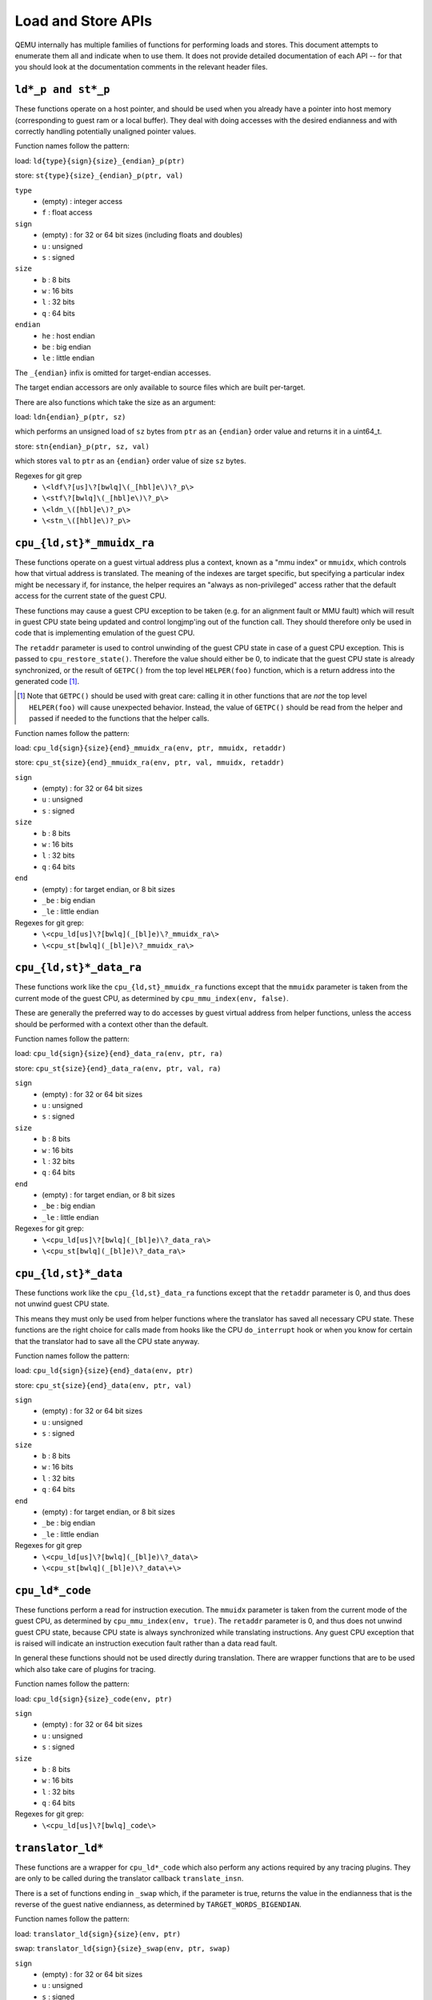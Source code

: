 ..
   Copyright (c) 2017 Linaro Limited
   Written by Peter Maydell

===================
Load and Store APIs
===================

QEMU internally has multiple families of functions for performing
loads and stores. This document attempts to enumerate them all
and indicate when to use them. It does not provide detailed
documentation of each API -- for that you should look at the
documentation comments in the relevant header files.


``ld*_p and st*_p``
~~~~~~~~~~~~~~~~~~~

These functions operate on a host pointer, and should be used
when you already have a pointer into host memory (corresponding
to guest ram or a local buffer). They deal with doing accesses
with the desired endianness and with correctly handling
potentially unaligned pointer values.

Function names follow the pattern:

load: ``ld{type}{sign}{size}_{endian}_p(ptr)``

store: ``st{type}{size}_{endian}_p(ptr, val)``

``type``
 - (empty) : integer access
 - ``f`` : float access

``sign``
 - (empty) : for 32 or 64 bit sizes (including floats and doubles)
 - ``u`` : unsigned
 - ``s`` : signed

``size``
 - ``b`` : 8 bits
 - ``w`` : 16 bits
 - ``l`` : 32 bits
 - ``q`` : 64 bits

``endian``
 - ``he`` : host endian
 - ``be`` : big endian
 - ``le`` : little endian

The ``_{endian}`` infix is omitted for target-endian accesses.

The target endian accessors are only available to source
files which are built per-target.

There are also functions which take the size as an argument:

load: ``ldn{endian}_p(ptr, sz)``

which performs an unsigned load of ``sz`` bytes from ``ptr``
as an ``{endian}`` order value and returns it in a uint64_t.

store: ``stn{endian}_p(ptr, sz, val)``

which stores ``val`` to ``ptr`` as an ``{endian}`` order value
of size ``sz`` bytes.


Regexes for git grep
 - ``\<ldf\?[us]\?[bwlq]\(_[hbl]e\)\?_p\>``
 - ``\<stf\?[bwlq]\(_[hbl]e\)\?_p\>``
 - ``\<ldn_\([hbl]e\)?_p\>``
 - ``\<stn_\([hbl]e\)?_p\>``

``cpu_{ld,st}*_mmuidx_ra``
~~~~~~~~~~~~~~~~~~~~~~~~~~

These functions operate on a guest virtual address plus a context,
known as a "mmu index" or ``mmuidx``, which controls how that virtual
address is translated.  The meaning of the indexes are target specific,
but specifying a particular index might be necessary if, for instance,
the helper requires an "always as non-privileged" access rather that
the default access for the current state of the guest CPU.

These functions may cause a guest CPU exception to be taken
(e.g. for an alignment fault or MMU fault) which will result in
guest CPU state being updated and control longjmp'ing out of the
function call.  They should therefore only be used in code that is
implementing emulation of the guest CPU.

The ``retaddr`` parameter is used to control unwinding of the
guest CPU state in case of a guest CPU exception.  This is passed
to ``cpu_restore_state()``.  Therefore the value should either be 0,
to indicate that the guest CPU state is already synchronized, or
the result of ``GETPC()`` from the top level ``HELPER(foo)``
function, which is a return address into the generated code [#gpc]_.

.. [#gpc] Note that ``GETPC()`` should be used with great care: calling
          it in other functions that are *not* the top level
          ``HELPER(foo)`` will cause unexpected behavior. Instead, the
          value of ``GETPC()`` should be read from the helper and passed
          if needed to the functions that the helper calls.

Function names follow the pattern:

load: ``cpu_ld{sign}{size}{end}_mmuidx_ra(env, ptr, mmuidx, retaddr)``

store: ``cpu_st{size}{end}_mmuidx_ra(env, ptr, val, mmuidx, retaddr)``

``sign``
 - (empty) : for 32 or 64 bit sizes
 - ``u`` : unsigned
 - ``s`` : signed

``size``
 - ``b`` : 8 bits
 - ``w`` : 16 bits
 - ``l`` : 32 bits
 - ``q`` : 64 bits

``end``
 - (empty) : for target endian, or 8 bit sizes
 - ``_be`` : big endian
 - ``_le`` : little endian

Regexes for git grep:
 - ``\<cpu_ld[us]\?[bwlq](_[bl]e)\?_mmuidx_ra\>``
 - ``\<cpu_st[bwlq](_[bl]e)\?_mmuidx_ra\>``

``cpu_{ld,st}*_data_ra``
~~~~~~~~~~~~~~~~~~~~~~~~

These functions work like the ``cpu_{ld,st}_mmuidx_ra`` functions
except that the ``mmuidx`` parameter is taken from the current mode
of the guest CPU, as determined by ``cpu_mmu_index(env, false)``.

These are generally the preferred way to do accesses by guest
virtual address from helper functions, unless the access should
be performed with a context other than the default.

Function names follow the pattern:

load: ``cpu_ld{sign}{size}{end}_data_ra(env, ptr, ra)``

store: ``cpu_st{size}{end}_data_ra(env, ptr, val, ra)``

``sign``
 - (empty) : for 32 or 64 bit sizes
 - ``u`` : unsigned
 - ``s`` : signed

``size``
 - ``b`` : 8 bits
 - ``w`` : 16 bits
 - ``l`` : 32 bits
 - ``q`` : 64 bits

``end``
 - (empty) : for target endian, or 8 bit sizes
 - ``_be`` : big endian
 - ``_le`` : little endian

Regexes for git grep:
 - ``\<cpu_ld[us]\?[bwlq](_[bl]e)\?_data_ra\>``
 - ``\<cpu_st[bwlq](_[bl]e)\?_data_ra\>``

``cpu_{ld,st}*_data``
~~~~~~~~~~~~~~~~~~~~~

These functions work like the ``cpu_{ld,st}_data_ra`` functions
except that the ``retaddr`` parameter is 0, and thus does not
unwind guest CPU state.

This means they must only be used from helper functions where the
translator has saved all necessary CPU state.  These functions are
the right choice for calls made from hooks like the CPU ``do_interrupt``
hook or when you know for certain that the translator had to save all
the CPU state anyway.

Function names follow the pattern:

load: ``cpu_ld{sign}{size}{end}_data(env, ptr)``

store: ``cpu_st{size}{end}_data(env, ptr, val)``

``sign``
 - (empty) : for 32 or 64 bit sizes
 - ``u`` : unsigned
 - ``s`` : signed

``size``
 - ``b`` : 8 bits
 - ``w`` : 16 bits
 - ``l`` : 32 bits
 - ``q`` : 64 bits

``end``
 - (empty) : for target endian, or 8 bit sizes
 - ``_be`` : big endian
 - ``_le`` : little endian

Regexes for git grep
 - ``\<cpu_ld[us]\?[bwlq](_[bl]e)\?_data\>``
 - ``\<cpu_st[bwlq](_[bl]e)\?_data\+\>``

``cpu_ld*_code``
~~~~~~~~~~~~~~~~

These functions perform a read for instruction execution.  The ``mmuidx``
parameter is taken from the current mode of the guest CPU, as determined
by ``cpu_mmu_index(env, true)``.  The ``retaddr`` parameter is 0, and
thus does not unwind guest CPU state, because CPU state is always
synchronized while translating instructions.  Any guest CPU exception
that is raised will indicate an instruction execution fault rather than
a data read fault.

In general these functions should not be used directly during translation.
There are wrapper functions that are to be used which also take care of
plugins for tracing.

Function names follow the pattern:

load: ``cpu_ld{sign}{size}_code(env, ptr)``

``sign``
 - (empty) : for 32 or 64 bit sizes
 - ``u`` : unsigned
 - ``s`` : signed

``size``
 - ``b`` : 8 bits
 - ``w`` : 16 bits
 - ``l`` : 32 bits
 - ``q`` : 64 bits

Regexes for git grep:
 - ``\<cpu_ld[us]\?[bwlq]_code\>``

``translator_ld*``
~~~~~~~~~~~~~~~~~~

These functions are a wrapper for ``cpu_ld*_code`` which also perform
any actions required by any tracing plugins.  They are only to be
called during the translator callback ``translate_insn``.

There is a set of functions ending in ``_swap`` which, if the parameter
is true, returns the value in the endianness that is the reverse of
the guest native endianness, as determined by ``TARGET_WORDS_BIGENDIAN``.

Function names follow the pattern:

load: ``translator_ld{sign}{size}(env, ptr)``

swap: ``translator_ld{sign}{size}_swap(env, ptr, swap)``

``sign``
 - (empty) : for 32 or 64 bit sizes
 - ``u`` : unsigned
 - ``s`` : signed

``size``
 - ``b`` : 8 bits
 - ``w`` : 16 bits
 - ``l`` : 32 bits
 - ``q`` : 64 bits

Regexes for git grep
 - ``\<translator_ld[us]\?[bwlq]\(_swap\)\?\>``

``helper_*_{ld,st}*_mmu``
~~~~~~~~~~~~~~~~~~~~~~~~~

These functions are intended primarily to be called by the code
generated by the TCG backend. They may also be called by target
CPU helper function code. Like the ``cpu_{ld,st}_mmuidx_ra`` functions
they perform accesses by guest virtual address, with a given ``mmuidx``.

These functions specify an ``opindex`` parameter which encodes
(among other things) the mmu index to use for the access.  This parameter
should be created by calling ``make_memop_idx()``.

The ``retaddr`` parameter should be the result of GETPC() called directly
from the top level HELPER(foo) function (or 0 if no guest CPU state
unwinding is required).

**TODO** The names of these functions are a bit odd for historical
reasons because they were originally expected to be called only from
within generated code. We should rename them to bring them more in
line with the other memory access functions. The explicit endianness
is the only feature they have beyond ``*_mmuidx_ra``.

load: ``helper_{endian}_ld{sign}{size}_mmu(env, addr, opindex, retaddr)``

store: ``helper_{endian}_st{size}_mmu(env, addr, val, opindex, retaddr)``

``sign``
 - (empty) : for 32 or 64 bit sizes
 - ``u`` : unsigned
 - ``s`` : signed

``size``
 - ``b`` : 8 bits
 - ``w`` : 16 bits
 - ``l`` : 32 bits
 - ``q`` : 64 bits

``endian``
 - ``le`` : little endian
 - ``be`` : big endian
 - ``ret`` : target endianness

Regexes for git grep
 - ``\<helper_\(le\|be\|ret\)_ld[us]\?[bwlq]_mmu\>``
 - ``\<helper_\(le\|be\|ret\)_st[bwlq]_mmu\>``

``address_space_*``
~~~~~~~~~~~~~~~~~~~

These functions are the primary ones to use when emulating CPU
or device memory accesses. They take an AddressSpace, which is the
way QEMU defines the view of memory that a device or CPU has.
(They generally correspond to being the "master" end of a hardware bus
or bus fabric.)

Each CPU has an AddressSpace. Some kinds of CPU have more than
one AddressSpace (for instance Arm guest CPUs have an AddressSpace
for the Secure world and one for NonSecure if they implement TrustZone).
Devices which can do DMA-type operations should generally have an
AddressSpace. There is also a "system address space" which typically
has all the devices and memory that all CPUs can see. (Some older
device models use the "system address space" rather than properly
modelling that they have an AddressSpace of their own.)

Functions are provided for doing byte-buffer reads and writes,
and also for doing one-data-item loads and stores.

In all cases the caller provides a MemTxAttrs to specify bus
transaction attributes, and can check whether the memory transaction
succeeded using a MemTxResult return code.

``address_space_read(address_space, addr, attrs, buf, len)``

``address_space_write(address_space, addr, attrs, buf, len)``

``address_space_rw(address_space, addr, attrs, buf, len, is_write)``

``address_space_ld{sign}{size}_{endian}(address_space, addr, attrs, txresult)``

``address_space_st{size}_{endian}(address_space, addr, val, attrs, txresult)``

``sign``
 - (empty) : for 32 or 64 bit sizes
 - ``u`` : unsigned

(No signed load operations are provided.)

``size``
 - ``b`` : 8 bits
 - ``w`` : 16 bits
 - ``l`` : 32 bits
 - ``q`` : 64 bits

``endian``
 - ``le`` : little endian
 - ``be`` : big endian

The ``_{endian}`` suffix is omitted for byte accesses.

Regexes for git grep
 - ``\<address_space_\(read\|write\|rw\)\>``
 - ``\<address_space_ldu\?[bwql]\(_[lb]e\)\?\>``
 - ``\<address_space_st[bwql]\(_[lb]e\)\?\>``

``address_space_write_rom``
~~~~~~~~~~~~~~~~~~~~~~~~~~~

This function performs a write by physical address like
``address_space_write``, except that if the write is to a ROM then
the ROM contents will be modified, even though a write by the guest
CPU to the ROM would be ignored. This is used for non-guest writes
like writes from the gdb debug stub or initial loading of ROM contents.

Note that portions of the write which attempt to write data to a
device will be silently ignored -- only real RAM and ROM will
be written to.

Regexes for git grep
 - ``address_space_write_rom``

``{ld,st}*_phys``
~~~~~~~~~~~~~~~~~

These are functions which are identical to
``address_space_{ld,st}*``, except that they always pass
``MEMTXATTRS_UNSPECIFIED`` for the transaction attributes, and ignore
whether the transaction succeeded or failed.

The fact that they ignore whether the transaction succeeded means
they should not be used in new code, unless you know for certain
that your code will only be used in a context where the CPU or
device doing the access has no way to report such an error.

``load: ld{sign}{size}_{endian}_phys``

``store: st{size}_{endian}_phys``

``sign``
 - (empty) : for 32 or 64 bit sizes
 - ``u`` : unsigned

(No signed load operations are provided.)

``size``
 - ``b`` : 8 bits
 - ``w`` : 16 bits
 - ``l`` : 32 bits
 - ``q`` : 64 bits

``endian``
 - ``le`` : little endian
 - ``be`` : big endian

The ``_{endian}_`` infix is omitted for byte accesses.

Regexes for git grep
 - ``\<ldu\?[bwlq]\(_[bl]e\)\?_phys\>``
 - ``\<st[bwlq]\(_[bl]e\)\?_phys\>``

``cpu_physical_memory_*``
~~~~~~~~~~~~~~~~~~~~~~~~~

These are convenience functions which are identical to
``address_space_*`` but operate specifically on the system address space,
always pass a ``MEMTXATTRS_UNSPECIFIED`` set of memory attributes and
ignore whether the memory transaction succeeded or failed.
For new code they are better avoided:

* there is likely to be behaviour you need to model correctly for a
  failed read or write operation
* a device should usually perform operations on its own AddressSpace
  rather than using the system address space

``cpu_physical_memory_read``

``cpu_physical_memory_write``

``cpu_physical_memory_rw``

Regexes for git grep
 - ``\<cpu_physical_memory_\(read\|write\|rw\)\>``

``cpu_memory_rw_debug``
~~~~~~~~~~~~~~~~~~~~~~~

Access CPU memory by virtual address for debug purposes.

This function is intended for use by the GDB stub and similar code.
It takes a virtual address, converts it to a physical address via
an MMU lookup using the current settings of the specified CPU,
and then performs the access (using ``address_space_rw`` for
reads or ``cpu_physical_memory_write_rom`` for writes).
This means that if the access is a write to a ROM then this
function will modify the contents (whereas a normal guest CPU access
would ignore the write attempt).

``cpu_memory_rw_debug``

``dma_memory_*``
~~~~~~~~~~~~~~~~

These behave like ``address_space_*``, except that they perform a DMA
barrier operation first.

**TODO**: We should provide guidance on when you need the DMA
barrier operation and when it's OK to use ``address_space_*``, and
make sure our existing code is doing things correctly.

``dma_memory_read``

``dma_memory_write``

``dma_memory_rw``

Regexes for git grep
 - ``\<dma_memory_\(read\|write\|rw\)\>``

``pci_dma_*`` and ``{ld,st}*_pci_dma``
~~~~~~~~~~~~~~~~~~~~~~~~~~~~~~~~~~~~~~

These functions are specifically for PCI device models which need to
perform accesses where the PCI device is a bus master. You pass them a
``PCIDevice *`` and they will do ``dma_memory_*`` operations on the
correct address space for that device.

``pci_dma_read``

``pci_dma_write``

``pci_dma_rw``

``load: ld{sign}{size}_{endian}_pci_dma``

``store: st{size}_{endian}_pci_dma``

``sign``
 - (empty) : for 32 or 64 bit sizes
 - ``u`` : unsigned

(No signed load operations are provided.)

``size``
 - ``b`` : 8 bits
 - ``w`` : 16 bits
 - ``l`` : 32 bits
 - ``q`` : 64 bits

``endian``
 - ``le`` : little endian
 - ``be`` : big endian

The ``_{endian}_`` infix is omitted for byte accesses.

Regexes for git grep
 - ``\<pci_dma_\(read\|write\|rw\)\>``
 - ``\<ldu\?[bwlq]\(_[bl]e\)\?_pci_dma\>``
 - ``\<st[bwlq]\(_[bl]e\)\?_pci_dma\>``
